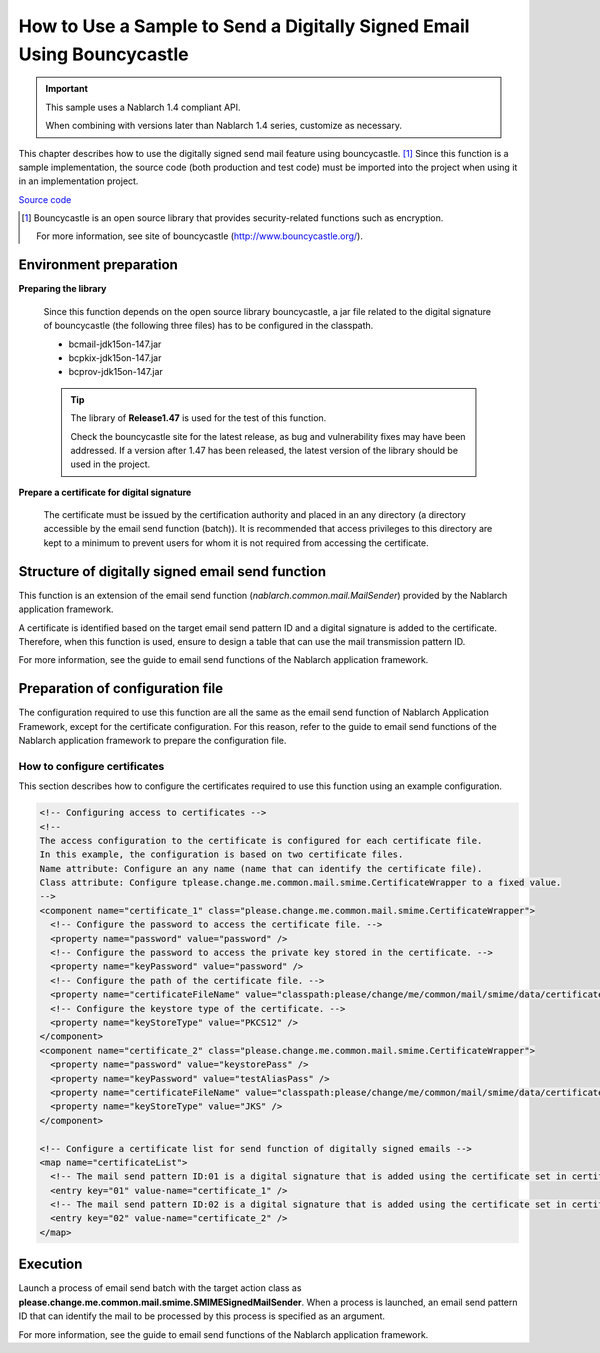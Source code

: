.. _bouncycastle_mail_sample:

How to Use a Sample to Send a Digitally Signed Email Using Bouncycastle
============================================================================

.. important::

  This sample uses a Nablarch 1.4 compliant API.

  When combining with versions later than Nablarch 1.4 series, customize as necessary.


This chapter describes how to use the digitally signed send mail feature using bouncycastle. [#bouncy]_
Since this function is a sample implementation, the source code (both production and test code) must be imported into the project when using it in an implementation project.

`Source code <https://github.com/nablarch/nablarch-smime-integration>`_ 

.. [#bouncy]
  Bouncycastle is an open source library that provides security-related functions such as encryption.

  For more information, see site of bouncycastle (\ `http://www.bouncycastle.org/ <http://www.bouncycastle.org/>`_\ ).


Environment preparation
-----------------------

**Preparing the library**

 Since this function depends on the open source library bouncycastle,
 a jar file related to the digital signature of bouncycastle (the following three files) has to be configured in the classpath.
 
 * bcmail-jdk15on-147.jar
 * bcpkix-jdk15on-147.jar
 * bcprov-jdk15on-147.jar
 
 .. tip::
   
   The library of **Release1.47** is used for the test of this function.

   Check the bouncycastle site for the latest release, as bug and vulnerability fixes may have been addressed.
   If a version after 1.47 has been released, the latest version of the library should be used in the project.

**Prepare a certificate for digital signature**

 The certificate must be issued by the certification authority and placed in an any directory (a directory accessible by the email send function (batch)).
 It is recommended that access privileges to this directory are kept to a minimum to prevent users for whom it is not required from accessing the certificate.

Structure of digitally signed email send function
--------------------------------------------------
This function is an extension of the email send function (\ *nablarch.common.mail.MailSender*\ ) provided by the Nablarch application framework.

A certificate is identified based on the target email send pattern ID and a digital signature is added to the certificate.
Therefore, when this function is used, ensure to design a table that can use the mail transmission pattern ID.

For more information, see the guide to email send functions of the Nablarch application framework.


Preparation of configuration file
----------------------------------
The configuration required to use this function are all the same as the email send function of Nablarch Application Framework, except for the certificate configuration.
For this reason, refer to the guide to email send functions of the Nablarch application framework to prepare the configuration file.

How to configure certificates
^^^^^^^^^^^^^^^^^^^^^^^^^^^^^^
This section describes how to configure the certificates required to use this function using an example configuration.

.. code-block:: xml

  <!-- Configuring access to certificates -->
  <!--
  The access configuration to the certificate is configured for each certificate file.
  In this example, the configuration is based on two certificate files.
  Name attribute: Configure an any name (name that can identify the certificate file).
  Class attribute: Configure tplease.change.me.common.mail.smime.CertificateWrapper to a fixed value.
  -->
  <component name="certificate_1" class="please.change.me.common.mail.smime.CertificateWrapper">
    <!-- Configure the password to access the certificate file. -->
    <property name="password" value="password" />
    <!-- Configure the password to access the private key stored in the certificate. -->
    <property name="keyPassword" value="password" />
    <!-- Configure the path of the certificate file. -->
    <property name="certificateFileName" value="classpath:please/change/me/common/mail/smime/data/certificate_1.p12" />
    <!-- Configure the keystore type of the certificate. -->
    <property name="keyStoreType" value="PKCS12" />
  </component>
  <component name="certificate_2" class="please.change.me.common.mail.smime.CertificateWrapper">
    <property name="password" value="keystorePass" />
    <property name="keyPassword" value="testAliasPass" />
    <property name="certificateFileName" value="classpath:please/change/me/common/mail/smime/data/certificate_2.p12" />
    <property name="keyStoreType" value="JKS" />
  </component>

  <!-- Configure a certificate list for send function of digitally signed emails -->
  <map name="certificateList">
    <!-- The mail send pattern ID:01 is a digital signature that is added using the certificate set in certificate_1. -->
    <entry key="01" value-name="certificate_1" />
    <!-- The mail send pattern ID:02 is a digital signature that is added using the certificate set in certificate_2. -->
    <entry key="02" value-name="certificate_2" />
  </map>

Execution
------------------
Launch a process of email send batch with the target action class as **please.change.me.common.mail.smime.SMIMESignedMailSender**.
When a process is launched, an email send pattern ID that can identify the mail to be processed by this process is specified as an argument.

For more information, see the guide to email send functions of the Nablarch application framework.


